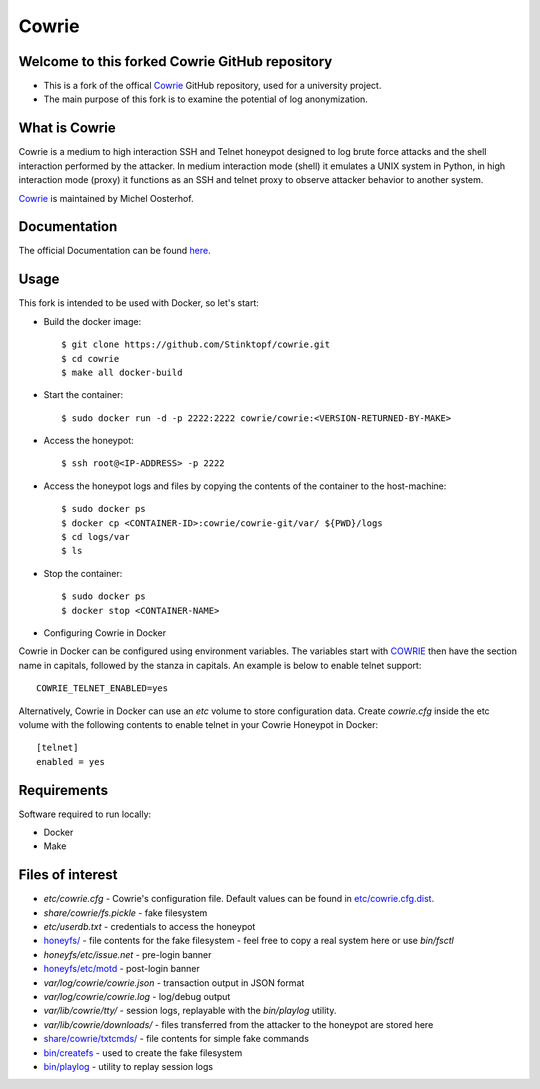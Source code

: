 Cowrie
######

Welcome to this forked Cowrie GitHub repository
*****************************************

* This is a fork of the offical `Cowrie <http://github.com/cowrie/cowrie/>`_ GitHub repository, used for a university project. 

* The main purpose of this fork is to examine the potential of log anonymization.

What is Cowrie
*****************************************

Cowrie is a medium to high interaction SSH and Telnet honeypot
designed to log brute force attacks and the shell interaction
performed by the attacker. In medium interaction mode (shell) it
emulates a UNIX system in Python, in high interaction mode (proxy)
it functions as an SSH and telnet proxy to observe attacker behavior
to another system.

`Cowrie <http://github.com/cowrie/cowrie/>`_ is maintained by Michel Oosterhof.

Documentation
****************************************

The official Documentation can be found `here <https://cowrie.readthedocs.io/en/latest/index.html>`_.

Usage
*****************************************

This fork is intended to be used with Docker, so let's start:

* Build the docker image::

    $ git clone https://github.com/Stinktopf/cowrie.git
    $ cd cowrie
    $ make all docker-build

   
* Start the container::

    $ sudo docker run -d -p 2222:2222 cowrie/cowrie:<VERSION-RETURNED-BY-MAKE>
    
* Access the honeypot::

    $ ssh root@<IP-ADDRESS> -p 2222

* Access the honeypot logs and files by copying the contents of the container to the host-machine::

    $ sudo docker ps
    $ docker cp <CONTAINER-ID>:cowrie/cowrie-git/var/ ${PWD}/logs
    $ cd logs/var
    $ ls

* Stop the container::

    $ sudo docker ps
    $ docker stop <CONTAINER-NAME>

* Configuring Cowrie in Docker

Cowrie in Docker can be configured using environment variables. The
variables start with COWRIE_ then have the section name in capitals,
followed by the stanza in capitals. An example is below to enable
telnet support::

    COWRIE_TELNET_ENABLED=yes

Alternatively, Cowrie in Docker can use an `etc` volume to store
configuration data.  Create `cowrie.cfg` inside the etc volume
with the following contents to enable telnet in your Cowrie Honeypot
in Docker::

    [telnet]
    enabled = yes

Requirements
*****************************************

Software required to run locally:

* Docker
* Make

Files of interest
*****************************************

* `etc/cowrie.cfg` - Cowrie's configuration file. Default values can be found in `etc/cowrie.cfg.dist <https://github.com/cowrie/cowrie/blob/master/etc/cowrie.cfg.dist>`_.
* `share/cowrie/fs.pickle` - fake filesystem
* `etc/userdb.txt` - credentials to access the honeypot
* `honeyfs/ <https://github.com/cowrie/cowrie/tree/master/honeyfs>`_ - file contents for the fake filesystem - feel free to copy a real system here or use `bin/fsctl`
* `honeyfs/etc/issue.net` - pre-login banner
* `honeyfs/etc/motd <https://github.com/cowrie/cowrie/blob/master/honeyfs/etc/issue>`_ - post-login banner
* `var/log/cowrie/cowrie.json` - transaction output in JSON format
* `var/log/cowrie/cowrie.log` - log/debug output
* `var/lib/cowrie/tty/` - session logs, replayable with the `bin/playlog` utility.
* `var/lib/cowrie/downloads/` - files transferred from the attacker to the honeypot are stored here
* `share/cowrie/txtcmds/ <https://github.com/cowrie/cowrie/tree/master/share/cowrie/txtcmds>`_ - file contents for simple fake commands
* `bin/createfs <https://github.com/cowrie/cowrie/blob/master/bin/createfs>`_ - used to create the fake filesystem
* `bin/playlog <https://github.com/cowrie/cowrie/blob/master/bin/playlog>`_ - utility to replay session logs


